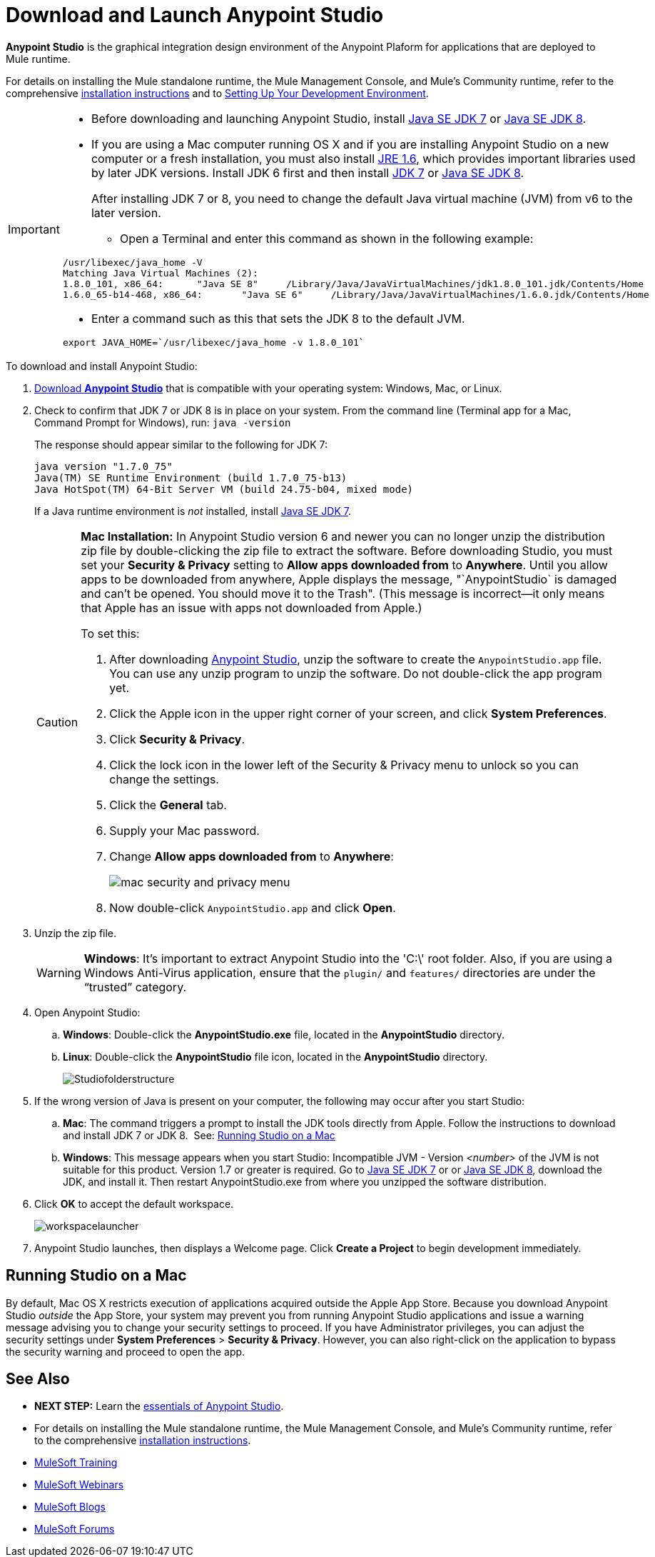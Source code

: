 = Download and Launch Anypoint Studio
:keywords: download, studio, server, test, deploy, applications

*Anypoint Studio* is the graphical integration design environment of the Anypoint Plaform for applications that are deployed to Mule runtime.

For details on installing the Mule standalone runtime, the Mule Management Console, and Mule's Community runtime, refer to the comprehensive link:/mule-user-guide/v/3.8/installing[installation instructions] and to link:/mule-fundamentals/v/3.8/setting-up-your-dev-environment[Setting Up Your Development Environment].

[IMPORTANT]
====

* Before downloading and launching Anypoint Studio, install link:http://www.oracle.com/technetwork/java/javase/downloads/jdk7-downloads-1880260.html[Java SE JDK 7] or link:http://www.oracle.com/technetwork/java/javase/downloads/jdk8-downloads-2133151.html[Java SE JDK 8].

* If you are using a Mac computer running OS X and if you are installing Anypoint Studio on a new computer or a fresh installation, you must also install link:http://www.oracle.com/technetwork/java/javase/downloads/java-archive-downloads-javase6-419409.html[JRE 1.6], which provides important libraries used by later JDK versions. Install JDK 6 first and then install link:http://www.oracle.com/technetwork/java/javase/downloads/jdk7-downloads-1880260.html[JDK 7] or link:http://www.oracle.com/technetwork/java/javase/downloads/jdk8-downloads-2133151.html[Java SE JDK 8].
+
After installing JDK 7 or 8, you need to change the default Java virtual machine (JVM) from v6 to the later version.

** Open a Terminal and enter this command as shown in the following example:

[source,code,linenums]
----
/usr/libexec/java_home -V
Matching Java Virtual Machines (2):
1.8.0_101, x86_64:	"Java SE 8"	/Library/Java/JavaVirtualMachines/jdk1.8.0_101.jdk/Contents/Home
1.6.0_65-b14-468, x86_64:	"Java SE 6"	/Library/Java/JavaVirtualMachines/1.6.0.jdk/Contents/Home
----

** Enter a command such as this that sets the JDK 8 to the default JVM.

[source]
----
export JAVA_HOME=`/usr/libexec/java_home -v 1.8.0_101`
----

====

To download and install Anypoint Studio:

. link:https://www.mulesoft.com/platform/studio[Download *Anypoint Studio*] that is compatible with your operating system: Windows, Mac, or Linux.
. Check to confirm that JDK 7 or JDK 8 is in place on your system. From the command line (Terminal app for a Mac, Command Prompt for Windows), run: `java -version`
+
The response should appear similar to the following for JDK 7:
+
[source, code, linenums]
----
java version "1.7.0_75"
Java(TM) SE Runtime Environment (build 1.7.0_75-b13)
Java HotSpot(TM) 64-Bit Server VM (build 24.75-b04, mixed mode)
----
+
If a Java runtime environment is _not_ installed, install link:http://www.oracle.com/technetwork/java/javase/downloads/jdk7-downloads-1880260.html[Java SE JDK 7].
+
[CAUTION]
====
*Mac Installation:* In Anypoint Studio version 6 and newer you can no longer unzip the distribution zip file by double-clicking the zip file to extract the software. Before downloading Studio, you must set your *Security & Privacy* setting to *Allow apps downloaded from* to *Anywhere*. Until you allow apps to be downloaded from anywhere, Apple displays the message, "`AnypointStudio` is damaged and can't be opened. You should move it to the Trash". (This message is incorrect--it only means that Apple has an issue with apps not downloaded from Apple.)

To set this:

. After downloading link:https://www.mulesoft.com/platform/studio[Anypoint Studio], unzip the software to create the `AnypointStudio.app` file. You can use any unzip program to unzip the software. Do not double-click the app program yet.
. Click the Apple icon in the upper right corner of your screen, and click *System Preferences*.
. Click *Security & Privacy*.
. Click the lock icon in the lower left of the Security & Privacy menu to unlock so you can change the settings.
. Click the *General* tab.
. Supply your Mac password.
. Change *Allow apps downloaded from* to *Anywhere*:
+
image:mac-security-menu.png[mac security and privacy menu]
+
. Now double-click `AnypointStudio.app` and click *Open*.

====
+
. Unzip the zip file.
+
[WARNING]
*Windows*: It's important to extract Anypoint Studio into the 'C:\' root folder. Also, if you are using a Windows Anti-Virus application, ensure that the `plugin/` and `features/` directories are under the “trusted” category.
+
. Open Anypoint Studio:
.. *Windows*: Double-click the *AnypointStudio.exe* file, located in the *AnypointStudio* directory.
.. *Linux*: Double-click the *AnypointStudio* file icon, located in the *AnypointStudio* directory.
+
image:Studiofolderstructure.png[Studiofolderstructure]
+
. If the wrong version of Java is present on your computer, the following may occur after you start Studio:
.. *Mac*: The command triggers a prompt to install the JDK tools directly from Apple. Follow the instructions to download and install JDK 7 or JDK 8. 
See: <<Running Studio on a Mac>>
.. *Windows*: This message appears when you start Studio:
Incompatible JVM - Version _<number>_ of the JVM is not suitable for this product. Version 1.7 or greater is required.
Go to link:http://www.oracle.com/technetwork/java/javase/downloads/jdk7-downloads-1880260.html[Java SE JDK 7] or  or link:http://www.oracle.com/technetwork/java/javase/downloads/jdk8-downloads-2133151.html[Java SE JDK 8], download the JDK, and install it. Then restart AnypointStudio.exe from where you unzipped the software distribution.
. Click *OK* to accept the default workspace.
+
image:workspacelauncher.png[workspacelauncher]

. Anypoint Studio launches, then displays a Welcome page. Click *Create a Project* to begin development immediately.

== Running Studio on a Mac

By default, Mac OS X restricts execution of applications acquired outside the Apple App Store. Because you download Anypoint Studio _outside_ the App Store, your system may prevent you from running Anypoint Studio applications and issue a warning message advising you to change your security settings to proceed. If you have Administrator privileges, you can adjust the security settings under *System Preferences* > *Security & Privacy*. However, you can also right-click on the application to bypass the security warning and proceed to open the app.

== See Also

* *NEXT STEP:* Learn the link:/anypoint-studio/v/6/anypoint-studio-essentials[essentials of Anypoint Studio].
* For details on installing the Mule standalone runtime, the Mule Management Console, and Mule's Community runtime, refer to the comprehensive link:/mule-user-guide/v/3.8/installing[installation instructions]. 
* link:http://training.mulesoft.com[MuleSoft Training]
* link:https://www.mulesoft.com/webinars[MuleSoft Webinars]
* link:http://blogs.mulesoft.com[MuleSoft Blogs]
* link:http://forums.mulesoft.com[MuleSoft Forums]
